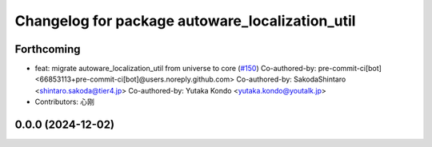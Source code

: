 ^^^^^^^^^^^^^^^^^^^^^^^^^^^^^^^^^^^^^^^^^^^^^^^^
Changelog for package autoware_localization_util
^^^^^^^^^^^^^^^^^^^^^^^^^^^^^^^^^^^^^^^^^^^^^^^^

Forthcoming
-----------
* feat: migrate autoware_localization_util from universe to core (`#150 <https://github.com/autowarefoundation/autoware.core/issues/150>`_)
  Co-authored-by: pre-commit-ci[bot] <66853113+pre-commit-ci[bot]@users.noreply.github.com>
  Co-authored-by: SakodaShintaro <shintaro.sakoda@tier4.jp>
  Co-authored-by: Yutaka Kondo <yutaka.kondo@youtalk.jp>
* Contributors: 心刚

0.0.0 (2024-12-02)
------------------
